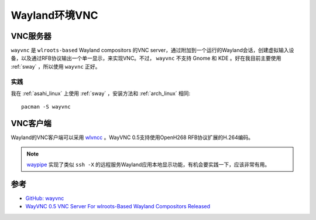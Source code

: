 .. _wayland_vnc:

=================
Wayland环境VNC
=================

VNC服务器
===========

``wayvnc`` 是 ``wlroots-based`` Wayland compositors 的VNC server，通过附加到一个运行的Wayland会话，创建虚拟输入设备，以及通过RFB协议输出一个单一显示，来实现VNC。不过， ``wayvnc`` 不支持 Gnome 和 KDE 。好在我目前主要使用 :ref:`sway` ，所以使用 ``wayvnc`` 正好。

实践
-----

我在 :ref:`asahi_linux` 上使用 :ref:`sway` ，安装方法和 :ref:`arch_linux` 相同::

   pacman -S wayvnc

VNC客户端
==========

Wayland的VNC客户端可以采用 `wlvncc <https://github.com/any1/wlvncc>`_ 。WayVNC 0.5支持使用OpenH268 RFB协议扩展的H.264编码。

.. note::

   `waypipe <https://gitlab.freedesktop.org/mstoeckl/waypipe>`_ 实现了类似 ``ssh -X`` 的远程服务Wayland应用本地显示功能，有机会要实践一下，应该非常有用。

参考
=======

- `GitHub: wayvnc <https://github.com/any1/wayvnc>`_
- `WayVNC 0.5 VNC Server For wlroots-Based Wayland Compositors Released <https://www.phoronix.com/news/WayVNC-0.5-Released>`_
